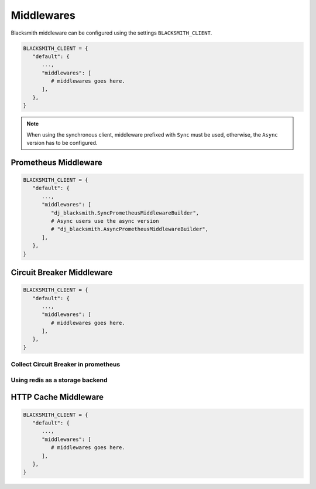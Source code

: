 .. _`Middlewares`:

Middlewares
===========

Blacksmith middleware can be configured using the settings ``BLACKSMITH_CLIENT``.

.. code-block::

   BLACKSMITH_CLIENT = {
      "default": {
         ...,
         "middlewares": [
            # middlewares goes here.
         ],
      },
   }

.. note::

   When using the synchronous client, middleware prefixed with ``Sync`` must be used,
   otherwise, the ``Async`` version has to be configured.


Prometheus Middleware
---------------------

.. code-block::

   BLACKSMITH_CLIENT = {
      "default": {
         ...,
         "middlewares": [
            "dj_blacksmith.SyncPrometheusMiddlewareBuilder",
            # Async users use the async version
            # "dj_blacksmith.AsyncPrometheusMiddlewareBuilder",
         ],
      },
   }

Circuit Breaker Middleware
--------------------------

.. code-block::

   BLACKSMITH_CLIENT = {
      "default": {
         ...,
         "middlewares": [
            # middlewares goes here.
         ],
      },
   }

Collect Circuit Breaker in prometheus
~~~~~~~~~~~~~~~~~~~~~~~~~~~~~~~~~~~~~


Using redis as a storage backend
~~~~~~~~~~~~~~~~~~~~~~~~~~~~~~~~

.. _`HTTP Cache Middleware`:

HTTP Cache Middleware
---------------------

.. code-block::

   BLACKSMITH_CLIENT = {
      "default": {
         ...,
         "middlewares": [
            # middlewares goes here.
         ],
      },
   }
